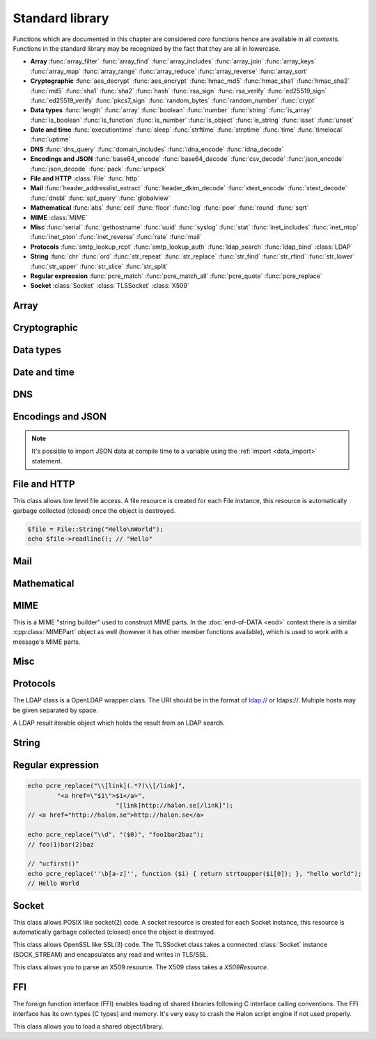 Standard library
================

Functions which are documented in this chapter are considered `core` functions hence are available in all `contexts`. Functions in the standard library may be recognized by the fact that they are all in lowercase.

* **Array** :func:`array_filter` :func:`array_find` :func:`array_includes` :func:`array_join` :func:`array_keys` :func:`array_map` :func:`array_range` :func:`array_reduce` :func:`array_reverse` :func:`array_sort`
* **Cryptographic** :func:`aes_decrypt` :func:`aes_encrypt` :func:`hmac_md5` :func:`hmac_sha1` :func:`hmac_sha2` :func:`md5` :func:`sha1` :func:`sha2` :func:`hash` :func:`rsa_sign` :func:`rsa_verify` :func:`ed25519_sign` :func:`ed25519_verify` :func:`pkcs7_sign` :func:`random_bytes` :func:`random_number` :func:`crypt`
* **Data types** :func:`length` :func:`array` :func:`boolean` :func:`number` :func:`string` :func:`is_array` :func:`is_boolean` :func:`is_function` :func:`is_number` :func:`is_object` :func:`is_string` :func:`isset` :func:`unset`
* **Date and time** :func:`executiontime` :func:`sleep` :func:`strftime` :func:`strptime` :func:`time` :func:`timelocal` :func:`uptime`
* **DNS** :func:`dns_query` :func:`domain_includes` :func:`idna_encode` :func:`idna_decode`
* **Encodings and JSON** :func:`base64_encode` :func:`base64_decode` :func:`csv_decode` :func:`json_encode` :func:`json_decode` :func:`pack` :func:`unpack`
* **File and HTTP** :class:`File` :func:`http`
* **Mail** :func:`header_addresslist_extract` :func:`header_dkim_decode` :func:`xtext_encode` :func:`xtext_decode` :func:`dnsbl` :func:`spf_query` :func:`globalview`
* **Mathematical** :func:`abs` :func:`ceil` :func:`floor` :func:`log` :func:`pow` :func:`round` :func:`sqrt`
* **MIME** :class:`MIME`
* **Misc** :func:`serial` :func:`gethostname` :func:`uuid` :func:`syslog` :func:`stat` :func:`inet_includes` :func:`inet_ntop` :func:`inet_pton` :func:`inet_reverse` :func:`rate` :func:`mail`
* **Protocols** :func:`smtp_lookup_rcpt` :func:`smtp_lookup_auth` :func:`ldap_search` :func:`ldap_bind` :class:`LDAP`
* **String** :func:`chr` :func:`ord` :func:`str_repeat` :func:`str_replace` :func:`str_find` :func:`str_rfind` :func:`str_lower` :func:`str_upper` :func:`str_slice` :func:`str_split`
* **Regular expression** :func:`pcre_match` :func:`pcre_match_all` :func:`pcre_quote` :func:`pcre_replace`
* **Socket** :class:`Socket` :class:`TLSSocket` :class:`X509`

Array
-----

.. function:: array_filter(callback, array)

  Returns the filtered items from the array using a callback.

  :param function callback: the callback
  :param array array: the array
  :return: array of filtered values, keys are preserved
  :rtype: array

  The callback function should take one argument (value) and return a boolean value.

  .. code-block:: hsl

	  array_filter(function ($x) { return $x % 2 == 0; }, [0, 1, 2, 3]); // even values
	  array_filter(is_number, [0, "Hello World", 2]);

.. function:: array_find(callback, array)

  Return the first element that matches in the array.

  :param function callback: the callback
  :param array array: the array
  :return: the value if found
  :rtype: any

  The callback function should take one argument (value) and return a boolean value.

  .. code-block:: hsl

	  array_find(function ($x) { return $x["id"] === 2; }, [["id" => 1, "name" => "a"], ["id" => 2, "name" => "b"]]); // ["id"=>2,"name"=>"b"]

.. function:: array_includes(needle, array)

  Returns true if needle is found in the array.

  :param any needle: the value to match or a callback function
  :param array array: the array
  :return: true if needle is found
  :rtype: boolean

  The callback function should take one argument (value) and return a boolean value. If the needle is not a function, it will be matched using the strict comparison operator (``===``).

  .. code-block:: hsl

	  array_includes(function ($x) { return $x === 2; }, [0, 1, 2, 3]); // true
	  array_includes(false, [0, none, ""]); // false

.. function:: array_join(array, [separator])

  Join the elements in the array with a separator returning a string

  :param array array: the array
  :param string separator: the separator
  :return: a string from an array
  :rtype: string

  .. seealso::
	  To split a string to an array, see :func:`str_split`.

.. function:: array_keys(array)

  Returns the keys in the array.

  :param array array: the array
  :return: array's keys
  :rtype: array

.. function:: array_map(callback, array)

  Returns values from the array with the callback applied.

  :param function callback: the callback
  :param array array: the array
  :return: array of values, keys are preserved
  :rtype: array

  The function should take one argument (value) and return a value.

  .. code-block:: hsl

	  array_map(function ($x) { return $x * 2; }, [0, 1, 2, 3]); // double values

.. function:: array_range(start, stop, [step = 1])

  Returns an array from a numeric range (half-open) with the given steps.

  :param number start: the first number
  :param number stop: the last number (not included)
  :param number step: the step between numbers
  :return: an array with numbers
  :rtype: array

  .. code-block:: hsl

	  foreach (range(0, 9) as $i) // 0,1,2,..,8
		  echo $i;
  
.. function:: array_reduce(callback, array, [initial])

  Reduces the values in the array using the callback from left-to-right, optionally starting with a initial value.

  :param function callback: the callback
  :param array array: the array
  :param any initial: the initial value
  :return: a single value
  :rtype: any

  The function should take two arguments (carry and value) and return a value.

  If no initial value is provided and;

	* the array is empty, an error will be raised.
	* the array contains one value, that value will be returned.

  .. code-block:: hsl

	  array_reduce(function ($carry, $x) { return $carry + $x; }, [0, 1, 2, 3]); // sum values

.. function:: array_reverse(array)

  Return array in reverse order

  :param array array: the array
  :return: array in reverse order
  :rtype: array

.. function:: array_sort(callback, array, [options])

  Returns the array sorted (with index association maintained) using the callback function to determine the order. The sort is not guaranteed to be stable.

  :param function callback: the callback
  :param array array: the array
  :param array options: options array
  :return: a sorted array
  :rtype: array

  The following options are available in the options array.

   * **keys** (boolean) Sort the array based on their keys. The default is ``false``.

  The callback function should take two arguments (a and b) and return true if a is less-than b.

  .. code-block:: hsl

	  array_sort(function ($a, $b) { return $a < $b; }, [2, 3, 1]); // sort
	  array_sort(function ($a, $b) { return $a > $b; }, [2, 3, 1]); // reverse-sort

  .. note::

    Some other languages (eg. javascript and PHP) use a trivalue function (-1, 0, 1) in a similar way in order to determine the order. HSL does not since if needed, a trivalue function may be simulated internally using the provided less-than function. Further some sorting implementation may only need the less-than result hence the greater-than and equality result may be superfluous to establish.

	  .. code-block:: hsl

		  function trivalue($a, $b, $lessthan)
		  {
		  	if ($lessthan($a, $b)) return -1;
		  	if ($lessthan($b, $a)) return 1;
		  	return 0;
		  }

Cryptographic
-------------

.. function:: aes_decrypt(message, key, mode, [options])

  Decrypt a message using AES.

  :param string message: the message to decrypt
  :param string key: the key as raw bytes (no padding is done)
  :param string mode: the block cipher mode of operation (``ecb`` or ``cbc``)
  :param array options: options array
  :return: the message decrypted
  :rtype: string or none (on error)

  The following options are available in the options array.

   * **iv** (string) The initialization vector as bytes (16 bytes for ``cbc``).
   * **padding** (boolean) Use PKCS7 padding. The default is ``true``.

  .. note::

	The key length must be either 16 bytes for AES-128, 24 bytes for AES-192 or 32 bytes for AES-256. No NUL bytes padding nor truncation is done on either the key or iv. The example below shows how to do manual padding.

	.. code-block:: hsl

		$message = aes_decrypt(
					$encrypted,
					pack("a32", "short aes-256 key"),
					"cbc",
					["iv" => pack("x16")]
				);

.. function:: aes_encrypt(message, key, mode, [options])

  Encrypt a message using AES.

  :param string message: the message to encrypt
  :param string key: the key as raw bytes (no padding is done)
  :param string mode: the block cipher mode of operation (``ecb`` or ``cbc``)
  :param array options: options array
  :return: the message encrypted
  :rtype: string or none (on error)

  The following options are available in the options array.

   * **iv** (string) The initialization vector as bytes (16 bytes for ``cbc``).
   * **padding** (boolean) Use PKCS7 padding. The default is ``true``.

  .. note::

	The key length must be either 16 bytes for AES-128, 24 bytes for AES-192 or 32 bytes for AES-256. No NUL bytes padding nor truncation is done on either the key or iv. The example below shows how to do manual padding.

	.. code-block:: hsl

		$encrypted = aes_encrypt(
					$message,
					pack("a32", "short aes-256 key"),
					"cbc",
					["iv" => pack("x16")]
				);

.. function:: hmac_md5(key, message)

  Return the HMAC MD5 hash of message with the key.

  :param string key: the HMAC key
  :param string message: the value to hash
  :return: the hash value hex encoded
  :rtype: string

.. function:: hmac_sha1(key, message)

  Return the HMAC SHA1 hash of message with the key.

  :param string key: the HMAC key
  :param string message: the value to hash
  :return: the hash value hex encoded
  :rtype: string

.. function:: hmac_sha2(key, message, hashsize)

  Return the HMAC SHA2 hash of message with the key.

  :param string key: the HMAC key
  :param string message: the value to hash
  :param number hashsize: the hash size (must be 256 or 512)
  :return: the hash value hex encoded
  :rtype: string

.. function:: md5(message)

  Return the MD5 hash of message.

  :param string message: the value to hash
  :return: the hash value hex encoded
  :rtype: string

.. function:: sha1(message)

  Return the SHA1 hash of message.

  :param string message: the value to hash
  :return: the hash value hex encoded
  :rtype: string

.. function:: sha2(message, hashsize)

  Return the SHA2 hash of message.

  :param string message: the value to hash
  :param number hashsize: the hash size (must be 256 or 512)
  :return: the hash value hex encoded
  :rtype: string

.. function:: hash(message)

  Return the numeric hash value of the message. The hash value is same for equal messages.

  :param string message: the value to hash
  :return: the hash value
  :rtype: number

.. function:: rsa_sign(message, privatekey, [options])

  RSA sign a message digest using a hash function.

  :param string message: the message to sign
  :param string privatekey: the private key
  :param array options: options array
  :return: the message signature
  :rtype: string or none (on error)

  The following options are available in the options array.

   * **hash** (string) The hash method to use (``md5``, ``sha1``, ``sha256`` or ``sha512``). The default is ``sha256``.
   * **format** (string) The private key format to use ``PrivateKeyInfo`` (PKCS#8) or ``RSAPrivateKey``. The default is ``RSAPrivateKey``.
   * **pem** (boolean) If the private key is in PEM format or raw bytes. The default is ``false``.
   * **id** (boolean) If the private key is in configuration "pki:X" format. The default is ``false``.

.. function:: rsa_verify(message, signature, publickey, [options])

  RSA verify a message digest using a hash function. On error the function return none.

  :param string message: the message to verify
  :param string signature: the signature for the message as raw bytes
  :param string publickey: the public key
  :param array options: options array
  :return: if the signature verifies
  :rtype: boolean or none (on error)

  The following options are available in the options array.

   * **hash** (string) The hash method to use (``md5``, ``sha1``, ``sha256`` or ``sha512``). The default is ``sha256``.
   * **format** (string) The public key format to use ``SubjectPublicKeyInfo`` or ``RSAPublicKey``. The default is ``RSAPublicKey``.
   * **pem** (boolean) If the public key is in PEM format or raw bytes. The default is ``false``.
   * **id** (boolean) If the public key is in configuration "pki:X" format. The default is ``false``.

.. function:: ed25519_sign(message, privatekey)

  ED25519 sign a message.

  :param string message: the message to sign
  :param string privatekey: the private key as raw bytes
  :return: the message signature
  :rtype: string or none (on error)

.. function:: ed25519_verify(message, signature, publickey)

  ED25519 verify a message.

  :param string message: the message to sign
  :param string signature: the signature as raw bytes
  :param string publickey: the private key as raw bytes
  :return: if the signature verifies
  :rtype: boolean or none (on error)

.. function:: pkcs7_sign(message, certificate, [options])

  PKCS7 sign (S/MIME) a message.

  :param string message: the message to sign
  :param string certificate: the certificate and privatekey to use (PEM format)
  :param array options: options array
  :return: the message signature
  :rtype: string or none (on error)

  The following options are available in the options array.

   * **id** (boolean) If the certificate is in the configuration "pki:X" format. The default is ``false``.
   * **detached** (boolean) If the signature should be detached (not include the message itself). The default is ``true``.

  If the certificate argument contains multiple certificates (intermediates) they will be included in the signature as well.

.. function:: random_bytes(bytes)

  Return a string of random bytes (at most 1MiB).

  :param number bytes: number of bytes to return
  :return: random bytes
  :rtype: string

.. function:: random_number([first, last])

  Return a random integer between first and last (inclusive) or a random double (decimal) between 0 and 1 (inclusive).

  :param number first: first possible number
  :param number last: last possible number
  :return: the random number
  :rtype: number

.. function:: crypt(key, salt)

  Uses the underlying operating system's ``crypt()`` function.

  :param string key: the user's typed password
  :param string salt: the salt
  :return: the encrypted string
  :rtype: string

  .. code-block:: hsl
  
    if (crypt($password, $encryptedpassword) === $encryptedpassword)
      echo "match";

Data types
----------

.. function:: length(value)

  Return the length of an array (items) or a string (characters). For all other datatypes `none` is returned.

  :param any value: the value
  :return: the length
  :rtype: number or none

.. function:: array([...args])

  This function creates an array.

  :param any ....args: the input
  :return: an array
  :rtype: array

  .. note::

	`array` is not a function, it's a language construct to create an :ref:`array <arraytype>` type. It's an alias for the short array syntax ``[]``.

.. function:: boolean(value)

  This function converts the input of value to the boolean type (according to the :ref:`truthiness <truthtable>`) table.

  :param any value: the input
  :return: a boolean
  :rtype: boolean

.. function:: number(value)

  This function converts the input of value to the number type. Decimal and hexadecimal (`Ox`) numbers are supported. If the input contains an invalid number as string or type ``0`` is returned.

  :param any value: the input
  :return: a number
  :rtype: number

.. function:: string(value)

  This function converts the input of value to the string type, hence converting it to its string representation.

  :param any value: the input
  :return: a string
  :rtype: string

.. function:: is_array(value)

  Returns true if the type of value is an array.

  :param any value: the input
  :return: the result
  :rtype: boolean

.. function:: is_boolean(value)

  Returns true if the type of value is a boolean.

  :param any value: the input
  :return: the result
  :rtype: boolean

.. function:: is_function(value)

  Returns true if the type of value is a function.

  :param any value: the input
  :return: the result
  :rtype: boolean

.. function:: is_number(value)

  Returns true if the type of value is a number.

  :param any value: the input
  :return: the result
  :rtype: boolean

.. function:: is_object(value)

  Returns true if the type of value is an object.

  :param any value: the input
  :return: the result
  :rtype: boolean

.. function:: is_string(value)

  Returns true if the type of value is a string.

  :param any value: the input
  :return: the result
  :rtype: boolean

.. function:: isset(x)

  Returns true if the variable is defined.

	.. note::

		This is not a regular function. It's a language construct and will only accept variables as input.

  :param variable x: a variable
  :return: the result
  :rtype: boolean

.. function:: unset(x)

  Unsets the variable or array index or slice of x, it return true if the variable or array index was defined.

	.. note::

		This is not a regular function. It's a language construct and will only accept variables as input.

  :param variable x: a variable
  :return: if x was unset
  :rtype: boolean


Date and time
-------------

.. function:: executiontime()

  Return the elapsed time since the beginning of the code execution.

  :return: the time in seconds (with decimals)
  :rtype: number

.. function:: sleep(seconds)

  Pause the code execution for x seconds.

  :param number seconds: the number of seconds to sleep
  :return: the time slept in seconds (with decimals)
  :rtype: number

.. function:: strftime(format, [time], [options])

  Format according to the `strftime <http://www.freebsd.org/cgi/man.cgi?query=strftime>`_ manual.

  :param string format: the format string
  :param number time: the default is current time without timezone
  :param array options: options array
  :return: the time formatted (max length 100)
  :rtype: string

  The following options are available in the options array.

  * **local** (boolean) Expect the time to be in the current local timezone. The default is ``true``.

  .. code-block:: hsl

	 echo strftime("%H:%M:%S"); // prints current time eg "13:58:38"

.. function:: strptime(datestring, format, [options])

  Parse a date string according to the `strftime <http://www.freebsd.org/cgi/man.cgi?query=strftime>`_ manual with the time without timezone.

  :param string datestring: the date string
  :param string format: the format string
  :param array options: options array
  :return: the time in seconds
  :rtype: number

  The following options are available in the options array.

  * **local** (boolean) Expect the time to be in the current local timezone. The default is ``true``.

  .. code-block:: hsl

	 echo strptime("13:58:38", "%H:%M:%S"); // prints time of today at "13:58:38"

.. function:: time()

  Return elapsed seconds (unix time) since 1970-01-01T00:00:00Z without timezone.

  :return: the time in seconds (with decimals)
  :rtype: number

.. function:: timelocal()

  Return elapsed seconds (unix time) since 1970-01-01T00:00:00Z with timezone.

  :return: the time in seconds (with decimals)
  :rtype: number

.. function:: uptime()

  Return the monotonic time since system boot. Monotonic time is by definition suitable for relative time keeping, in contrast to :func:`time`. If you want to obtain the script execution time use :func:`executiontime`.

  :return: the time in seconds (with decimals)
  :rtype: number

DNS
---

.. function:: dns_query(host, [options])

  Query for DNS records of a hostname.

  :param string host: the host
  :param array options: options array
  :return: the result
  :rtype: array

  The following options are available in the options array.

  * **type** (string) Query type (one of ``a``, ``aaaa``, ``mx``, ``txt``, ``cname``, ``ns`` or ``ptr``). The default is to query for ``a`` records.
  * **timeout** (number) Query timeout in seconds. The default is ``5``.
  * **servers** (array) List of resolvers. The default is the system wide.

  An array with either ``result`` or ``error`` in set in an associative array. ``dnssec`` is always included. ``result`` is the list of results and ``error`` is the string representation of `rcode` or `h_errno`.

  .. code-block:: hsl

	echo dns_query("nxdomain.halon.se");
	// ["error"=>"NXDOMAIN","dnssec"=>false]

	echo dns_query("halon.se");
	// ["result"=>[0=>"54.152.237.238"],"dnssec"=>false]

	echo dns_query(inet_reverse("8.8.8.8"), ["type" => "ptr"]);
	// ["result"=>[0=>"google-public-dns-a.google.com"],"dnssec"=>false]

	echo dns_query(inet_reverse("12.34.56.78", "dnsbl.example.com"));
	// ["result"=>[0=>"127.0.0.1"],"dnssec"=>false]

.. function:: domain_includes(subdomain, domain)

  Test if subdomain is a subdomain of domain. If the domain starts with a dot ``.`` it must be a subdomain of domain, hence it will **not** even if `subdomain == domain`.

  :param string subdomain: the subdomain
  :param string domain: the domain
  :return: if subdomain is a subdomain of domain
  :rtype: boolean

  .. code-block:: hsl

	domain_includes("www.halon.io", "halon.io"); // true
	domain_includes("halon.io", "halon.io"); // true
	domain_includes("www.halon.io", ".halon.io"); // true
	domain_includes("halon.io", ".halon.io"); // false

.. function:: idna_encode(domain)

  IDNA encode a domain (to punycode). On error ``None`` is returned.

  :param string domain: a unicode domain
  :return: the punycode (ASCII) domain
  :rtype: string

  .. code-block:: hsl

	echo idna_encode("fußball.example"); // xn--fuball-cta.example

.. function:: idna_decode(domain)

  IDNA decode a domain (to unicode). On error ``None`` is returned.

  :param string domain: a punycode (ASCII) domain
  :return: the unicode domain
  :rtype: string

  .. code-block:: hsl

	echo idna_decode("xn--fuball-cta.example"); // fußball.example

Encodings and JSON
------------------

.. function:: base64_encode(string)

  Base64 encode the string.

  :param string string: the input string
  :return: the base64 representation
  :rtype: string

.. function:: base64_decode(string)

  Base64 decode the string.

  :param string string: the input string
  :return: the string representation
  :rtype: string

.. function:: csv_decode(string, [options])

  Parse CSV data as string.

  :param string string: CSV formated string
  :param array options: options array
  :return: an array of data
  :rtype: array

  The following options are available in the options array.

   * **delimiter** (string) The format separator. The default is ``,``.
   * **header** (boolean) If the CSV data includes a header. The default is ``true``.
   * **schema** (array) Use a schema to convert columns to types.

  The schema should be of the format of being an array keyed on the column name.

  ::

    [
      "columnname" => [
          "type" => "string" or "boolean" or "number",
          "nullable" => true or false or [ "", "NULL", ... ],
          "true" => [ "True", ... ],
          "false" => [ "False", ... ],
      ],
      ...
    ]

  If the column is nullable either set ``nullable`` to ``true`` (to treat empty strings as `none`) or set ``nullable`` to an array of values to treat as `none` (eg. ``["NULL"]``). Likewise the boolean type has a ``true`` and ``false`` property for truthy and falsy values. The default is ``["true"]`` and ``["false"]`` (all lowercase).

  .. code-block:: hsl

    echo csv_decode("enabled\nyes\nno", ["schema" => [
                    "enabled" => ["type" => "boolean", "true" => ["yes"], "false" => ["no"]]
                ]]);
    // [0=>["enabled"=>true],1=>["enabled"=>false]]

  .. note::

	  It's possible to import CSV data at compile time to a variable using the :ref:`import <data_import>` statement.

.. function:: json_encode(value, [options])

  JSON encode a HSL data type.

  :param any value: HSL data type
  :param array options: options array
  :return: a JSON representation of value
  :rtype: string

  The following options are available in the options array.

   * **ensure_ascii** (boolean) Convert all non-ASCII characters (UTF-8) to unicode (`\\uXXXX`). The default is ``true``.
   * **pretty_print** (boolean) Pretty print the JSON output. The default is ``false``.

  Encode an array, number or string into a JSON representation (string). The encoding distinguishes arrays from objects if they are sequentially numbered from zero. On encoding errors an object with the data type of undefined is returned. All non-ASCII characters will be escaped as Unicode code points (\\uXXXX).

  .. note::

	  Since object keys are converted to strings (even numeric once) a :func:`json_encode` followed by a :func:`json_decode` does not always yield the same result.

.. function:: json_decode(string, [options])

  Decodes a JSON string into a HSL data type.

  :param string string: JSON serialized data
  :param array options: options array
  :return: the decoded string as the correct type, and on errors ``None`` is returned
  :rtype: any

  The following options are available in the options array.

   * **allow_comments** (boolean) Allow and ignore comments. The default is ``false``.

  The following translations are done (JSON to HSL).

  * **object** to **associative array** (is_array)
  * **array** to **array** (is_array)
  * **string** to **string** (is_string)
  * **number** to **number** (is_number)
  * **true** to ``true`` (is_boolean)
  * **false** to ``false`` (is_boolean)
  * **null** to **none**

.. note::

  It's possible to import JSON data at compile time to a variable using the :ref:`import <data_import>` statement.

.. function:: pack(format, [...args])

  Pack arguments into a binary string. On error ``None`` is returned.

  :param string format: the pack format
  :param any ....args: the arguments for the pack format
  :return: the packed data
  :rtype: string

  The format may contain the following types. Some types may be followed by a `*` (an end-of-argument(s) repeater or a numeric repeater, eg. `"Z*C3"`).

  +-------+------------+-------------------------------+----------+-------+
  | Code  | Repeaters  | Type                          | HSL type | Bytes |
  +=======+============+===============================+==========+=======+
  | ``a`` | *n*, ``*`` | String                        | String   | 1     |
  +-------+------------+-------------------------------+----------+-------+
  | ``C`` | *n*, ``*`` | Char                          | Number   | 1     |
  +-------+------------+-------------------------------+----------+-------+
  | ``e`` | *n*, ``*`` | Double (LE)                   | Number   | 8     |
  +-------+------------+-------------------------------+----------+-------+
  | ``E`` | *n*, ``*`` | Double (BE)                   | Number   | 8     |
  +-------+------------+-------------------------------+----------+-------+
  | ``H`` | *n*, ``*`` | Hex                           | String   | 1     |
  +-------+------------+-------------------------------+----------+-------+
  | ``n`` | *n*, ``*`` | Unsigned short (16 bit, BE)   | Number   | 2     |
  +-------+------------+-------------------------------+----------+-------+
  | ``N`` | *n*, ``*`` | Unsigned long (32 bit, BE)    | Number   | 4     |
  +-------+------------+-------------------------------+----------+-------+
  | ``v`` | *n*, ``*`` | Unsigned short (16 bit, LE)   | Number   | 2     |
  +-------+------------+-------------------------------+----------+-------+
  | ``V`` | *n*, ``*`` | Unsigned long (32 bit, LE)    | Number   | 4     |
  +-------+------------+-------------------------------+----------+-------+
  | ``x`` | *n*        | NULL                          |          | 1     |
  +-------+------------+-------------------------------+----------+-------+
  | ``Z`` | *n*, ``*`` | String (NULL terminated)      | String   | 1     |
  +-------+------------+-------------------------------+----------+-------+

.. function:: unpack(format, data, [offset = 0])

  Unpack data from a binary string. On error ``None`` is returned.

  :param string format: the unpack format
  :param string data: the packed data
  :param number offset: the offset to begin unpack from
  :return: the unpacked data
  :rtype: array

  The format may contain the following types. Some types may be followed by a `*` (an end-of-argument(s) repeater or a numeric repeater, eg. `"Z*C3"`).

  +-------+------------+-------------------------------+----------+-------+
  | Code  | Repeaters  | Type                          | HSL type | Bytes |
  +=======+============+===============================+==========+=======+
  | ``a`` | *n*, ``*`` | String                        | String   | 1     |
  +-------+------------+-------------------------------+----------+-------+
  | ``c`` | *n*, ``*`` | Signed char                   | Number   | 1     |
  +-------+------------+-------------------------------+----------+-------+
  | ``C`` | *n*, ``*`` | Char                          | Number   | 1     |
  +-------+------------+-------------------------------+----------+-------+
  | ``e`` | *n*, ``*`` | Double (LE)                   | Number   | 8     |
  +-------+------------+-------------------------------+----------+-------+
  | ``E`` | *n*, ``*`` | Double (BE)                   | Number   | 8     |
  +-------+------------+-------------------------------+----------+-------+
  | ``H`` | *n*, ``*`` | Hex                           | String   | 1     |
  +-------+------------+-------------------------------+----------+-------+
  | ``n`` | *n*, ``*`` | Unsigned short (16 bit, BE)   | Number   | 2     |
  +-------+------------+-------------------------------+----------+-------+
  | ``N`` | *n*, ``*`` | Unsigned long (32 bit, BE)    | Number   | 4     |
  +-------+------------+-------------------------------+----------+-------+
  | ``v`` | *n*, ``*`` | Unsigned short (16 bit, LE)   | Number   | 2     |
  +-------+------------+-------------------------------+----------+-------+
  | ``V`` | *n*, ``*`` | Unsigned long (32 bit, LE)    | Number   | 4     |
  +-------+------------+-------------------------------+----------+-------+
  | ``x`` | *n*        | Skip bytes                    |          | 1     |
  +-------+------------+-------------------------------+----------+-------+
  | ``Z`` | *n*, ``*`` | String (excluding NULL)       | String   | 1     |
  +-------+------------+-------------------------------+----------+-------+


File and HTTP
-------------

.. class:: File

  This class allows low level file access. A file resource is created for each File instance, this resource is automatically garbage collected (closed) once the object is destroyed.

  .. function:: File.constructor(filename)

    Open a virtual file from the configuration. 

    :param string filename: the file name

    .. code-block:: hsl

  	$file = File("myfile.txt");
  	while ($data = $file->read(8192))
	  	echo $data;

  .. function:: File.close()

	  Close the file and destroy the internal file resource.

	  :return: none
	  :rtype: None

	  .. note::

		Files are automatically garbage collected (closed). However you may want to explicitly call close.

  .. function:: File.read([length])

    Read data from file. On EOF an empty string is returned. On error ``None`` is returned.

    :param number length: bytes to read
    :return: data
    :rtype: string or None

	  If no length is given, all the remaning data until EOF will be read in one operation.

  .. function:: File.readline()

	  Read a line from file (without the CRLF or LF). On EOF or error ``None`` is returned.

	  :return: data
	  :rtype: string or None

  .. function:: File.seek(offset, [whence = "SEEK_SET"])

	  Seek to the offset in the file. On error ``None`` is returned.

	  :param number offset: the offset
	  :param string whence: the position specified by whence
	  :return: position
	  :rtype: number or None

	  Whence may be any of

	  +----------+------------------------------------------+
	  | Name     | Position                                 |
	  +==========+==========================================+
	  | SEEK_CUR | relative offset to the current position  |
	  +----------+------------------------------------------+
	  | SEEK_SET | absolute offset from the beginning       |
	  +----------+------------------------------------------+
	  | SEEK_END | negative offset from the end of the file |
	  +----------+------------------------------------------+

  .. function:: File.tell()

	  Get the current file position. On error ``None`` is returned.

	  :return: position
	  :rtype: number or None

  .. function:: File.getPath()

	  Get the path of a file. If no path information is available ``None`` is returned.

	  :return: path
	  :rtype: string or None

  .. staticmethod:: String(data)

	  Return a File resource containing the data.

	  :param string data: the content
	  :return: A file resource
	  :rtype: File or None

  .. code-block:: hsl

	$file = File::String("Hello\nWorld");
	echo $file->readline(); // "Hello"

.. function:: http(url, [options, [get, [post]]])

  Make HTTP/HTTPS request to a URL and return the content.

  :param string url: URL to request
  :param array options: options array
  :param array get: GET variables, replaced and encoded in URL as $1, $2...
  :param post: POST data as an array or a string for raw POST data
  :type post: array or string
  :return: if the request was successful (2XX) the content is returned, otherwise the type ``None`` is returned
  :rtype: string or array

  The following options are available in the options array.

   * **extended_result** (boolean) Get a more extended result. The default is ``false``.
   * **connect_timeout** (number) Connection timeout (in seconds). The default is ``10`` seconds.
   * **timeout** (number) Timeout (in seconds) waiting for data once the connection is established. The default is to wait indefinitely.
   * **max_file_size** (number) Maximum file size (in bytes). The default is no limit.
   * **sourceip** (string) Explicitly bind an IP address. The default is to be chosen by the system.
   * **sourceipid** (string) Explicitly bind an IP address ID. The default is to be chosen by the system.
   * **method** (string) Request method. The default is ``GET`` unless ``POST`` data is sent.
   * **headers** (array) An array of additional HTTP headers as strings. 
   * **response_headers** (boolean) Return the full request, including response headers (regardless of HTTP status). The default is ``false``.
   * **tls_verify_peer** (boolean) Verify peer certificate. The default is ``true``.
   * **tls_verify_host** (boolean) Verify certificate hostname (CN). The default is ``false``.
   * **tls_default_ca** (boolean) Load additional TLS certificates (ca_root_nss). The default is ``false``.
   * **tls_client_cert** (string) Use the following ``pki:X`` as client certificate. The default is to not send a client certificate.
   * **background** (boolean) Perform request in the background. In which case this function returns ``true`` if the queueing was successful, otherwise ``None`` on errors. The default is ``false``.
   * **background_hash** (number) Assign this request to a specific queue. If this value is higher than the number of queues, it's chosen by modulus. The default is queue ``0``.
   * **background_retry_count** (number) Number of retry attempts made after the initial failure. The default is ``0``.
   * **background_retry_delay** (number) The delay, in seconds, before each retry attempt. The default is ``0`` seconds.
   * **proxy** (string) Use a HTTP proxy. See CURL_PROXY manual. The default is to inherit proxy settings from the system.

  If the option ``extended_result`` result is ``true``. This function will return an array containing the ``status`` code and ``content``. If no valid HTTP response is receivied `None` is return.

	.. code-block:: hsl

	  $response = http("http://halon.io/", [
              "extended_result" => true,
              "headers" => ["Host: example.com", "Accept: application/json"]
              ]);
	  if ($response) {
		  echo $response;
	  }

Mail
----

.. function:: header_addresslist_extract(value, [options])

  Extract addresses from a header value or field, often used with `From`, `To` and `CC` headers. On error `None` is returned.

  :param string value: value to extract email addresses from
  :param array options: an options array
  :return: email addresses
  :rtype: array

  The following options are available in the options array.

   * **field** (boolean) If the value is a header field (Header: Value) format. The default is ``false``.

  .. code-block:: hsl

    $fromAddresses = header_addresslist_extract("Charlie <charlie@example.org>; James <james@example.com>");
    if ($fromAddresses and length($fromAddresses) > 1)
      echo "Too many From addresses";

.. function:: header_dkim_decode(value, [options])

  Decode a Tag=Value list from a DKIM header value or field, often used with `DKIM-Signature` or `ARC-` headers. On error `None` is returned.

  :param string value: value to extract tags from
  :param array options: an options array
  :return: tags
  :rtype: array

  The following options are available in the options array.

   * **field** (boolean) If the value is a header field (Header: Value) format. The default is ``false``.

  .. code-block:: hsl

    $tags = header_dkim_decode("v=1; d=domain; s=selector; h=to:from:date:subject");
    if ($tags and isset($tags["s"]) and isset($tags["d"]))
      echo $tags["s"]."._domainkey.".$tags["d"];

.. function:: xtext_encode(text)

  Encode `xtext` according to the `rfc1891 <https://tools.ietf.org/html/rfc1891>`_.

  :param string text: value to encode
  :return: the encoded value
  :rtype: string

.. function:: xtext_decode(text)

  Decode `xtext` according to the `rfc1891 <https://tools.ietf.org/html/rfc1891>`_.

  :param string text: value to decode
  :return: the decoded value
  :rtype: string

.. function:: dnsbl(ip, hostname, [resolvers, [timeout = 5]])

  Query the resolvers for the DNSBL status of an address. If no resolvers are given, the system default is used.

  :param string ip: IP or IPv6 address to check
  :param string hostname: in DNSBL list
  :param array resolvers: list of resolvers
  :param number timeout: timeout in seconds
  :return: list of IP addresses
  :rtype: array

  This function works by reversing the IP addresses octets and appending to the hostname parameter.

.. function:: spf_query(ip, helo, domain, [options])

  Check the SPF status of the senderdomain.

  :param string ip: IP or IPv6 address to check
  :param string helo: HELO/EHLO host name
  :param string domain: domain to lookup
  :param array options: options array
  :return: the result
  :rtype: array

  The following options are available in the options array.

   * **timeout** (number) Query timeout in seconds. The default is ``5``.
   * **servers** (array) List of resolvers. The default is the system wide.

  An array with a ``result`` field as an associative array. The ``result`` is returned as the string result as defined by libspf2 (eg. ``pass``).

  +----------------------+-----------+
  | SPF_RESULT_INVALID   | invalid   |
  +----------------------+-----------+
  | SPF_RESULT_NEUTRAL   | neutral   |
  +----------------------+-----------+
  | SPF_RESULT_PASS      | pass      |
  +----------------------+-----------+
  | SPF_RESULT_FAIL      | fail      |
  +----------------------+-----------+
  | SPF_RESULT_SOFTFAIL  | softfail  |
  +----------------------+-----------+
  | SPF_RESULT_NONE      | none      |
  +----------------------+-----------+
  | SPF_RESULT_TEMPERROR | temperror |
  +----------------------+-----------+
  | SPF_RESULT_PERMERROR | permerror |
  +----------------------+-----------+

.. function:: globalview(ip)

  Query the embedded Cyren IP reputation, ``ctipd``.
  This function is only available in the full system distribution (virtual machine) package.
  All connectors are available in the `script library <https://github.com/halon/hsl-examples/>`_.

  :param string ip: IP or IPv6 address to check
  :return: the recommended action to take for the ip ``accept``, ``tempfail`` or ``permfail``.
  :rtype: string

Mathematical
------------

.. function:: abs(number)

  Return the absolute value of a number.

  :param number number: the numeric value to process
  :return: the absolute value
  :rtype: number

.. function:: ceil(number)

  Return the integer value of a number by rounding up if necessary.

  :param number number: the numeric value to process
  :return: the integer value
  :rtype: number

.. function:: floor(number)

  Return the integer value of a number by rounding down if necessary.

  :param number number: the numeric value to process
  :return: the integer value
  :rtype: number

.. function:: log(number, [base = e])

  Return the logarithm of number to base.

  :param number number: the numeric value to process
  :param number base: the base
  :return: the logarithm value
  :rtype: number

.. function:: pow(base, exponent)

  Return base raised to the power of the exponent.

  :param number base: the base
  :param number exponent: the exponent
  :return: the power of
  :rtype: number

.. seealso::
	It's significantly faster to use the ** operator since it's an operator and not a function.

.. function:: round(number, [decimals = 0])

  Return number rounded to precision of decimals.

  :param number number: the numeric value to process
  :param number decimals: the number of decimals
  :return: the rounded value
  :rtype: number

.. function:: sqrt(number)

  Return the square root of number.

  :param number number: the numeric value to process
  :return: the square root
  :rtype: number

MIME
----

.. class:: MIME

  This is a MIME "string builder" used to construct MIME parts. In the :doc:`end-of-DATA <eod>` context there is a similar :cpp:class:`MIMEPart` object as well (however it has other member functions available), which is used to work with a message's MIME parts.
  
  .. function:: MIME.constructor()

    The MIME object "constructor" takes no function arguments.

    .. code-block:: hsl

  	$part = MIME();
  	$part->setType("multipart/alternative");
  	$part->appendPart(MIME()->setType("text/plain")->setBody("*Hello World*"));
  	$part->appendPart(MIME()->setType("text/html")->setBody("<strong>Hello World</strong>"));
  	echo $part->toString();

    .. note::

      Many of the MIME object's member functions return `this`, allowing them to be called with method chaining.

      .. code-block:: hsl

         echo MIME()->addHeader("Subject", "Hello")->setBody("Hello World")->toString();

  .. function:: MIME.addHeader(name, value, [options])

	  Add a header. The value may be encoded (if needed) and reformatted.

	  :param string name: name of the header
	  :param string value: value of the header
	  :param array options: an options array
	  :return: this
	  :rtype: :class:`MIME`

	  The following options are available in the options array.

	   * **encode** (boolean) Refold and encode the header. The default is ``true``.

	  .. note::

		If a `Content-Type` header is added, the value of :func:`MIME.setType` is ignored. If a `Content-Transfer-Encoding` header is added no encoding will be done on data added by :func:`MIME.setBody`.

  .. function:: MIME.appendPart(part)

	  Add a MIME part (child) object, this is useful when building a multipart MIME.

	  :param MIME part: a MIME part object
	  :return: this
	  :rtype: :class:`MIME`

	  .. note::

		The `Content-Type` is not automatically set to `multipart/\*`, this has to be done using :func:`MIME.setType`. The MIME boundary is however automatically created.

  .. function:: MIME.setBody(body)

	  Set the MIME part body content. In case the MIME part has children (multipart) this will be the MIME parts preamble. The body will be Base64 encoded if no `Content-Transfer-Encoding` header is added.

	  :param string body: the body
	  :return: this
	  :rtype: :class:`MIME`

  .. function:: MIME.setType(type)

	  Set the type field of the `Content-Type` header. The default type is `text/plain`, and the charset is always utf-8.

	  :param string type: the content type
	  :return: this
	  :rtype: :class:`MIME`

  .. function:: MIME.setBoundary(boundary)

	  Set the MIME boundary for `multipart/\*` messages. The default is to use an UUID.

	  :param string boundary: the boundary
	  :return: this
	  :rtype: :class:`MIME`

  .. function:: MIME.signDKIM(selector, domain, key, [options])

	  Sign the MIME structure (message) using `DKIM <https://docs.halon.io/go/dkim>`_.

	  :param string selector: selector to use when signing
	  :param string domain: domain to use when signing
	  :param string key: private key to use, either ``pki:X`` or a private RSA key in PEM format.
	  :param array options: options array
	  :return: this
	  :rtype: :class:`MIME`

	  The following options are available in the options array.

	   * **canonicalization_header** (string) body canonicalization (``simple`` or ``relaxed``). The default is ``relaxed``.
	   * **canonicalization_body** (string) body canonicalization (``simple`` or ``relaxed``). The default is ``relaxed``.
	   * **algorithm** (string) algorithm to hash the message with (``rsa-sha1``, ``rsa-sha256`` or ``ed25519-sha256``). The default is ``rsa-sha256``.
	   * **additional_headers** (array) additional headers to sign in addition to those recommended by the RFC.
	   * **oversign_headers** (array) headers to oversign. The default is ``from``.
	   * **headers** (array) headers to sign. The default is to sign all headers recommended by the RFC.
	   * **id** (boolean) If the key is expected to be in the ``pki:X`` format. The default is auto detect.

  .. function:: MIME.toString()

	  Return the created MIME as a string. This function useful for debugging.

	  :return: the MIME as string
	  :rtype: string

  .. function:: MIME.queue(sender, recipient, transportid, [options])

	  Put the MIME message (email) into the queue.

	  :param sender: the sender email address, either as a string or an associative array with a ``localpart`` and ``domain``
	  :type sender: string or array
	  :param recipient: the recipient email address, either as a string or an associative array with a ``localpart`` and ``domain``
	  :type recipient: string or array
	  :param string transportid: the transportid
	  :param array options: options array
	  :return: the message id
	  :rtype: string

	  The following options are available in the options array.

	   * **metadata** (array) Add additional metadata to the message (KVP).

	  .. code-block:: hsl

		MIME()
			->addHeader("Subject", "Hello")
			->setBody("Hi, how are you?")
			->queue("", ["localpart" => "info", "domain" => "example.com"], "mailtransport:1");

Misc
----

.. function:: serial()

  The serial number of the installation. It can be used to identify a software instance.
  This function is only available in the full system distribution (virtual machine) package.

  :return: the serial number
  :rtype: string

.. function:: gethostname()

  The hostname of the installation, this can be used to identify a software instance.

  :return: the hostname
  :rtype: string

.. function:: uuid()

  Return a unique ID.

  :return: a unique ID
  :rtype: string

.. function:: echo

  Print a message to the log.

  .. code-block:: hsl
  	
	echo "Log message";

  .. note::

	`echo` is not a function, therefore do not call it with parentheses, all messages are logged as :func:`syslog` level `debug`, with ``$messageid`` prefixed.

.. function:: syslog(priority, message)

  The syslog function complements the ``echo`` statement by allowing messages with custom priorities to be logged.

  :param priority: message priority
  :type priority: string or number
  :param string message: message
  :rtype: none

  Priority may be any of

  +----------+---+
  | Name     |   |
  +==========+===+
  | emerg    | 0 |
  +----------+---+
  | alert    | 1 |
  +----------+---+
  | crit     | 2 |
  +----------+---+
  | err      | 3 |
  +----------+---+
  | warning  | 4 |
  +----------+---+
  | notice   | 5 |
  +----------+---+
  | info     | 6 |
  +----------+---+
  | debug    | 7 |
  +----------+---+

  It's possible to change the facility of a log message by adding a facility value (see rfc5424).

  .. code-block:: hsl

	syslog(3 + (4<<3), "This is sent as LOG_ERR to LOG_AUTH");

  .. note::

  	If you want your log message to appear when the message log is viewed (as it does with :func:`echo`, you should prefix the message parameter with ``"[$messageid] "``.

.. function:: stat(name, legends)

  Collect statistics based on one or more legend (value).
  This function is only available in the full system distribution (virtual machine) package.
  Connectors for external time-series databases such as Graphite or InfluxDB
  are available in the `script library <https://github.com/halon/hsl-examples/>`_.

  The `name` is the name of the graph (the collection of `legends`). A legend is a value for which the system should collect statistics.

  :param string name: name of the graph
  :param array legends: key value pair of legends
  :rtype: none

  Values stat'ed are available

   * as a line graph (on the graphs and report page)
   * as a pie chart (on the graphs and report page)
   * using the REST API.
   * using SNMP

  In order for the line graph to work properly, all values should be defined to the stat function on every `stat` call (even if they are not increased).

  .. code-block:: hsl

	  $fam4 = 0; $fam6 = 0;
	  if (inet_includes($senderip, "0.0.0.0/0")) { $fam4 = 1; } else { $fam6 = 1; }
	  stat("ip-family", ["ipv4" => $fam4, "ipv6" => $fam6]);

  .. note::

	You can only use "a-z0-9.-" in the name and "a-zA-Z0-9-_" in the legends (legends longer than 19 characters will be truncated on the graph page) when using the stat function.

.. function:: inet_includes(ip, network)

  Returns true if `ip` is in the subnet or range of `network`. Both IPv4 and IPv6 are supported.

  :param string ip: ip address
  :param string network: address, subnet or range.
  :return: true if ip is in network
  :rtype: boolean

  .. code-block:: hsl

	inet_includes("127.0.0.1", "127.0.0.1/8");
	inet_includes("127.0.0.1", "127.0.0.0-127.255.255.255");
	inet_includes("127.0.0.1", "127.0.0.1");
	inet_includes("2001:4860:4860::8888", "2001:4860:4860::/48");

.. function:: inet_ntop(ip)

	Converts an IP from a binary string format (4 char for IPv4 and 16 char for IPv6) to a printable string format (eg `10.0.0.1`). On error `None` is returned.

	:param string ip: the ip in binary string format
	:return: an ip in printable string format
	:rtype: string

.. function:: inet_pton(ip)

	Converts an IP from printable string format (eg `10.0.0.1`) to a binary string format (4 char for IPv4 and 16 char for IPv6). On error `None` is returned.

	:param string ip: the ip in printable format
	:return: an ip in binary string format
	:rtype: string

	.. code-block:: hsl

		$x = unpack("N*", inet_pton($ip));
		if (count($x) == 1)
			$x[0] = $x[0] & 0xffffff00; // mask ipv4 to /24
		if (count($x) == 4)
			$x[3] = 0; // mask ipv6 to /96
		echo inet_ntop(pack("N*", ...$x));

.. function:: inet_reverse(ip, [zone])

	Converts an IP to a reverse DNS compatible format (to be used with PTR lookups or DNSxL lookups). By default the zone correspons to the ARPA address for each IP family. On error `None` is returned.

  :param string ip: the ip in printable format
  :param string zone: the zone to append
  :return: an reverse DNS hostname
  :rtype: string

  .. code-block:: hsl

	echo inet_reverse("8.8.8.8"); // 8.8.8.8.in-addr.arpa
	echo inet_reverse("12.34.56.78", "example.com"); // 78.56.34.12.example.com

.. function:: rate(namespace, entry, count, interval, [options])

  Check or account for the rate of entry in namespace during the last interval.

  :param string namespace: the namespace
  :param string entry: an entry
  :param number count: the count
  :param number interval: the interval in seconds
  :param array options: options array
  :return: if count is greater than zero, it will increase the rate and return ``true``, or return ``false`` if the limit is exceeded. If count is zero ``0``, it will return the number of items during the last ``interval``.
  :rtype: number

  The following options are available in the options array.

   * **sync** (boolean) Synchronize the rate in between nodes in the cluster. The default is ``true``.

  .. code-block:: hsl

	  if (rate("outbound", $saslusername, 3, 60) == false) {
	        Reject("User is only allowed to send 3 messages per minute");
	  }

  .. note::

  	Rates are shared between all contexts, and may also be synchronized in clusters.

.. function:: mail(sender, recipient, subject, body, transportid, [options])

  Put an email message into the queue.

  :param sender: the sender email address, either as a string or an associative array with a ``localpart`` and ``domain``
  :type sender: string or array
  :param recipient: the recipient email address, either as a string or an associative array with a ``localpart`` and ``domain``
  :type recipient: string or array
  :param string subject: the subject
  :param string body: the body
  :param string transportid: the transport ID
  :param array options: options array
  :return: the queued message ID
  :rtype: string

  The following options are available in the options array.

   * **sender_name** (string) Friendly name of the sender.
   * **recipient_name** (string) Friendly name of the recipient.
   * **headers** (array) Add additional message headers (KVP).
   * **metadata** (array) Add additional metadata to the message (KVP).

  .. code-block:: hsl

	  mail(
			"postmaster@example.com",
			"support@halon.se",
			"Lunch",
			"How about lunch on Friday?",
			"mailtransport:1"
		);

  .. note::

	If you want to build more complex emails use the :class:`MIME` class.

Protocols
---------

.. function:: smtp_lookup_rcpt(server, sender, recipient, [options])

  Check if sender is allowed to send mail to recipient.

  :param server: array with server settings or transport profile ID
  :type server: string or array
  :param sender: the sender (MAIL FROM), either as a string or an associative array with a ``localpart`` and ``domain``
  :type sender: string or array
  :param recipient: the recipient (RCPT TO), either as a string or an associative array with a ``localpart`` and ``domain``
  :type recipient: string or array
  :param array options: options array
  :return: ``1`` if the command succeeded, ``0`` if the command failed and ``-1`` if an error occurred. The ``extended_result`` option may change this behavior.
  :rtype: number or array

  .. include:: func_serverarray.rst

  The following options are available in the options array.

   * **extended_result** (boolean) If ``true`` an associative array with ``error_code``, ``error_message``, ``on_rcptto`` and ``tls`` is returned. The default is ``false``.

.. function:: smtp_lookup_auth(server, username, password)

  Try to authenticate the username against a SMTP server.

  :param server: array with server settings or transport profile ID
  :type server: string or array
  :param string username: username
  :param string password: password
  :return: ``1`` if the authentication succeeded, ``0`` if the authentication failed and ``-1`` if an error occurred.
  :rtype: number

  .. include:: func_serverarray.rst

.. function:: ldap_search(profile, lookup, [override])

  Query an LDAP server for lookup and return all LDAP entries found.

  :param string profile: ldap profile
  :param any lookup: if lookup is a string value it will be inserted into the ldap query replacing ``%s`` (ldapescaped) or ``%x`` (raw, dangerous). If lookup is an array it will replace items (ldapsecaped) as $1, $2...
  :param array override: override array
  :return: an array with LDAP entries or ``-1`` if an error occurred.
  :rtype: array or number

  The following overrides are available in the override array.

   * **host** (string) LDAP URI (ldap:// or ldaps://).
   * **username** (string) LDAP username.
   * **password** (string) LDAP password.
   * **base** (string) LDAP base.
   * **query** (string) LDAP query (unescaped).
   * **tls_default_ca** (boolean) Load additional TLS certificates (ca_root_nss). The default is ``true``.
   * **tls_verify_peer** (boolean) Verify peer certificate. The default is ``true``.

.. function:: ldap_bind(profile, username, password, [override])

  Try to bind (authenticate) against an LDAP server.

  :param string profile: ldap profile
  :param string username: LDAP username
  :param string password: LDAP password
  :param array override: override array
  :return: ``1`` if the authentication succeeded, ``0`` if the authentication failed and ``-1`` if an error occurred.
  :rtype: number

  The following overrides are available in the override array.

   * **host** (string) LDAP URI (ldap:// or ldaps://).
   * **tls_default_ca** (boolean) Load additional TLS certificates (ca_root_nss). The default is ``true``.
   * **tls_verify_peer** (boolean) Verify peer certificate. The default is ``true``.

.. class:: LDAP

  The LDAP class is a OpenLDAP wrapper class. The URI should be in the format of ldap:// or ldaps://. Multiple hosts may be given separated by space.

  .. function:: LDAP.constructor(uri)

    :param string uri: The LDAP 
  
    .. code-block:: hsl
  
      $ldap = LDAP("ldap://ldap.forumsys.com");
      $ldap->bind("uid=tesla,dc=example,dc=com", "password");
      $x = $ldap->search("dc=example,dc=com");
      while ($x and $entry = $x->next())
          echo $entry;

  .. function:: LDAP.setoption(name, value)

    Set LDAP connection options.

    :param string name: the option name
    :param number value: the option value
    :return: this
    :rtype: LDAP or None

    .. code-block:: hsl

      if (!$ldap->setoption("network_timeout", 5))
          echo LDAP::err2string($ldap->errno());

    The following options is available

    +------------------+---------+---------+-------------------------------------------------+
    | Name             | Type    | Default | Description                                     |
    +==================+=========+=========+=================================================+
    | protocol_version | number  | 3       |                                                 |
    +------------------+---------+---------+-------------------------------------------------+
    | referrals        | boolean | false   |                                                 |
    +------------------+---------+---------+-------------------------------------------------+
    | network_timeout  | number  | 0       | No timeout                                      |
    +------------------+---------+---------+-------------------------------------------------+
    | timeout          | number  | 0       | No timeout (in seconds)                         |
    +------------------+---------+---------+-------------------------------------------------+
    | timelimit        | number  | 0       | No timelimit (in seconds)                       |
    +------------------+---------+---------+-------------------------------------------------+
    | tls_verify_peer  | boolean | true    | Verify peer certificate                         |
    +------------------+---------+---------+-------------------------------------------------+
    | tls_default_ca   | boolean | false   | Load additional TLS certificates (ca_root_nss)  |
    +------------------+---------+---------+-------------------------------------------------+

  .. function:: LDAP.starttls()

	  Issue STARTTLS on LDAP connection.

	  :return: this
	  :rtype: LDAP or None

  .. function:: LDAP.bind([dn, [cred]])

	  Bind the LDAP connection. For anonymous bind, do not specify the credentials.

	  :param string dn: The username DN
	  :param string cred: The password credentials
	  :return: this
	  :rtype: LDAP or None

  .. function:: LDAP.search(basedn, [options])

    Search LDAP connection in the current base and subtree.

    :param string basedn: Base DN
    :param array options: an options array
    :return: A LDAP result class
    :rtype: :class:`LDAPResult` or None

    The following options are available in the options array.

    * **scope** (string) The search scope, available scopes are ``sub`` (subtree), ``one`` (onelevel) and ``base``. The default is ``sub``.
    * **filter** (string) The search filter. The default is ``(objectclass=*)``.
    * **attributes** (array) Array of attributes to fetch. The default is to fetch all.

  .. function:: LDAP.unbind()

	  Unbind the LDAP connection.

	  :return: this
	  :rtype: LDAP or None

  .. function:: LDAP.errno()

	  Get the latest errno returned from the underlying OpenLDAP API.

	  :return: errno
	  :rtype: number

  .. function:: LDAP.getpeerx509()

	  Get the peer certificate (X.509) as a :class:`X509` instance.

	  :return: The peer certificate
	  :rtype: :class:`X509`

  .. staticmethod:: err2string(errno)

	  Get a descriptive error message, uses OpenLDAP's `ldap_err2string()`.

	  :param number errno: A errno (obtained from LDAP's errno())
	  :return: An error string
	  :rtype: String

	  .. code-block:: hsl

		  if (!$ldap->bind())
		      echo LDAP::err2string($ldap->errno());

  .. staticmethod:: filter_escape(value)

	  LDAP escape values to be used in LDAP filters.

	  :param string value: An unescaped string
	  :return: An escaped string
	  :rtype: String

	  .. code-block:: hsl

		  $result = $ldap->search("dc=example,dc=com", ["filter" => "(cn=" . LDAP::filter_escape($cn) . ")"]);

  .. staticmethod:: str2dn(str)

    Parses the string representation of a distinguished name `str` into its components, returning an array of tupels.

    :param string value: String representation of a DN
    :return: Array of tupels
    :rtype: Array

    .. code-block:: hsl

      echo LDAP::str2dn("cn=admin,dc=example,dc=org");
      // [0=>[0=>"cn",1=>"admin"],1=>[0=>"dc",1=>"example"],2=>[0=>"dc",1=>"org"]]

  .. staticmethod:: dn2str(dn)

    Performs the inverse operation of :func:`LDAP.str2dn`, returning a string representation of `dn` with the necessary escaping.

    :param array value: Array of tupels
    :return: String representation of the DN
    :rtype: String

.. class:: LDAPResult

  A LDAP result iterable object which holds the result from an LDAP search.

  .. function:: LDAPResult.next()

    Return the next result.

    :return: entry data
    :rtype: array or None

    .. code-block:: hsl

      $result = $ldap->search("dc=example,dc=com");
      if ($result)
        while ($entry = $result->next())
          echo $entry;

String
------

.. function:: chr(number)

  Returns ASCII character from a number. This function complements :func:`ord`.

  :param number number: the ASCII number
  :return: ASCII character
  :rtype: string

.. function:: ord(character)

  Return ASCII value of a character. This function complements :func:`chr`.

  :param string character: the ASCII character
  :return: the ASCII value
  :rtype: number

.. function:: str_repeat(string, multiplier)

  Returns the string repeated multiplier times.

  :param string string: the input string
  :param number multiplier: the string multiplier
  :return: the repeated string
  :rtype: string

  .. seealso::
	  It's significantly faster to use the string repeat * operator since it's an operator and not a function.

.. function:: str_replace(search, replace, subject)

  Returns the string subject with the string search replace with replace.

  :param string search: the search string
  :param string replace: the replace string
  :param string subject: the string acted upon
  :return: subject with searched replaced with replace
  :rtype: string

.. function:: str_split(string, delimiter, [limit = 0])

  Splits the string into an array on the delimiter.

  :param string string: the string
  :param string delimiter: the delimiter
  :param number limit: the maximum number of parts returned
  :return: an array of strings
  :rtype: array

  .. code-block:: hsl

	str_split("how are you", " ",  2) // ["how","are you"]
	str_split("how are you", " ", -2) // ["how are","you"]

  .. seealso::
	  To join an array to a string, see :func:`array_join`.

.. function:: str_find(string, substring, [offset = 0])

  Return the position (starting from zero) of the first occurrence of substring in the string (starting from the offset). If the substring is **not** found -1 is returned.

  :param string string: the input string
  :param string substring: the string to look for
  :param number offset: the offset from the start
  :return: the position where substring is found
  :rtype: number

.. function:: str_rfind(string, find, [offset = 0])

  Return the position (starting from zero) of the last occurrence of substring in the string searching backward (starting from the offset relative to the end). If the substring is **not** found -1 is returned.

  :param string string: the input string
  :param string substring: the string to look for
  :param number offset: the offset from the end
  :return: the position where substring is found
  :rtype: number

.. function:: str_lower(string)

  Returns string with all US-ASCII character to lowercased.

  :param string string: the input string
  :return: the string lowercased
  :rtype: string

.. function:: str_upper(string)

  Returns string with all US-ASCII character uppercased.

  :param string string: the input string
  :return: the string uppercased
  :rtype: string

.. function:: str_slice(string, offset, [length])

  Return the substring of string.

  :param string string: the input string
  :param number offset: the start position
  :param number length: the length limit if given
  :return: the substring
  :rtype: string

  .. seealso::
	  It's significantly faster to use the slice [:] operator since it's an operator and not a function.

.. function:: str_strip(string)

  Returns string with whitespace characters (`\\s\\t\\r\\n`) removed from the start and end of the string.

  :param string string: the input string
  :return: the trimmed string
  :rtype: string

Regular expression
------------------

.. function:: pcre_match(pattern, subject)

  PCRE matching in subject.

  :param string pattern: the regular expression
  :param string subject: the string to match against
  :return: returns matches, if no result is found an empty array is returned.
  :rtype: array

  Perl compatible regular expression data matching and extraction, requires capture groups. All modifiers supported by ``=~`` operator are available.

  .. note::

	  Use :ref:`raw strings <rawstring>` so you don't have to escape the pattern.

  .. seealso::

	  For matching only the :ref:`regular expression <regex>` operator can be used.

.. function:: pcre_match_all(pattern, subject)

  The implementation is identical to :func:`pcre_match` except the return type.

  :param string pattern: the regular expression
  :param string subject: the string to match against
  :return: returns multiple results group by capture groups, and matched result.
  :rtype: array

.. function:: pcre_quote(string)

  Quote all metacharacters which has special meaning in a regular expression.

  :param string string: the string
  :return: a quoted string
  :rtype: string

.. function:: pcre_replace(pattern, replace, subject, [limit = 0])

  Perl compatible regular expression data matching and replacing

  :param string pattern: the regular expression to match
  :param any replace: the pattern to replace as string or a callback function
  :param string subject: the string acted upon
  :param number limit: max occurrences to replace (`0` equals `unlimited`)
  :return: return subject with the replacements done
  :rtype: string

  In `replace` matches are available using ``$0`` to ``$n``. ``$0`` will be the entire match, and ``$1`` (and forward) each match group.

  The replace function should take one argument (array of values ``[$0, $n...]``) and return a string value.

.. code-block:: hsl

	echo pcre_replace("\\[link](.*?)\\[/link]",
	        "<a href=\"$1\">$1</a>",
			        "[link]http://halon.se[/link]");
	// <a href="http://halon.se">http://halon.se</a>

	echo pcre_replace("\\d", "($0)", "foo1bar2baz");
	// foo(1)bar(2)baz

	// "ucfirst()"
	echo pcre_replace(''\b[a-z]'', function ($i) { return strtoupper($i[0]); }, "hello world");
	// Hello World

Socket
------

.. class:: Socket

  This class allows POSIX like socket(2) code. A socket resource is created for each Socket instance, this resource is automatically garbage collected (closed) once the object is destroyed.

  .. function:: Socket.constructor(family, type)

    :param string family: address family either ``AF_INET`` or ``AF_INET6``
    :param string type: socket type either ``SOCK_STREAM`` (TCP) or ``SOCK_DGRAM`` (UDP)

    .. code-block:: hsl

  	$socket = Socket("AF_INET", "SOCK_STREAM");
  	$socket->close();

  	$socket2 = Socket(Socket::AF($address), "SOCK_STREAM");
  	$socket2->close();

  .. function:: Socket.bind(address, [port, [options]])

	  Bind the socket to `address` and `port`. The address must match the Sockets address family.

	  :param string address: address to bind
	  :param number port: port to bind
	  :param array options: options array
	  :return: this
	  :rtype: Socket or None

	  The following options are available in the options array.

	   * **nonlocal** (boolean) Allow binding of a nonlocal source address (BINDANY). The default is ``false``.

  .. function:: Socket.close()

	  Close the socket and destroy the internal socket resource.

	  :return: this
	  :rtype: Socket or None

	  .. note::

		Sockets are automatically garbage collected (closed). However you may want to explicitly call close.

  .. function:: Socket.connect(address, port)

	  Connect the socket to `address` and `port`. The address must match the Sockets address family.

	  :param string address: address to connect to
	  :param number port: port to connect to
	  :return: this
	  :rtype: Socket or None

  .. function:: Socket.errno()

	  Get the latest errno returned from the underlying POSIX socket API.

	  :return: errno
	  :rtype: number

  .. function:: Socket.recv(length, [flags])

	  Receive data on socket.

	  :param number length: up to length bytes to receive
	  :param string flags: flags to control the behaviour
	  :return: data
	  :rtype: string or None

	  Flags may be any of, the default is no POSIX recv(3) flag.

	  +--------------+------------------------------------------+
	  | Name         | Behaviour                                |
	  +==============+==========================================+
	  | MSG_PEEK     | peek at incoming message                 |
	  +--------------+------------------------------------------+
	  | MSG_WAITALL  | wait for full request or error           |
	  +--------------+------------------------------------------+
	  | MSG_DONTWAIT | do not block                             |
	  +--------------+------------------------------------------+

  .. function:: Socket.send(data)

	  Send data on socket.

	  :param string data: data to send
	  :return: bytes sent
	  :rtype: number or None

  .. function:: Socket.settimeout(timeout)

	  Set the timeout for socket operations.

	  :param number timeout: timeout in seconds. The default is no timeout.
	  :return: this
	  :rtype: Socket

  .. function:: Socket.shutdown(how)

	  Shutdown the socket for receiving, sending or both.

	  :param string how: how to shutdown either ``SHUT_RD``, ``SHUT_WR`` or ``SHUT_RDWR``.
	  :return: this
	  :rtype: Socket or None

	  .. note::

		Sockets are automatically closed.

  .. staticmethod:: AF(address)

	  Return the AF family of an address (either ``AF_INET`` or ``AF_INET6``). A utility function helpful when constructing a :class:`Socket` class.

	  :param string address: address
	  :return: AF family
	  :rtype: String or None

.. class:: TLSSocket

  This class allows OpenSSL like SSL(3) code. The TLSSocket class takes a connected :class:`Socket` instance (SOCK_STREAM) and encapsulates any read and writes in TLS/SSL.

  .. function:: TLSSocket.constructor(socket, options)

    :param Socket socket: a socket
    :param array options: options array

    The following options are available in the options array.

     * **tls_protocols** (string) Use one or many of the following TLS protocols; ``SSLv2``, ``SSLv3``, ``TLSv1``, ``TLSv1.1``, ``TLSv1.2`` or ``TLSv1.3``. Protocols may be separated by ``,`` and excluded by ``!``. The default is ``!SSLv2,!SSLv3``.
     * **tls_ciphers** (string) List of ciphers to support. The default is decided by OpenSSL for each ``tls_protocol``.
     * **tls_verify_name** (array) Hostnames to verify against the certificate's CN and SAN (NO_PARTIAL_WILDCARDS | SINGLE_LABEL_SUBDOMAINS).
     * **tls_verify_ca** (boolean) Verify certificate against known CAs. The default is ``false``.
     * **tls_default_ca** (boolean) Load additional TLS certificates (ca_root_nss). The default is ``false``.
     * **tls_sni** (string) Request a certificate using the SNI extension. The default is not to use SNI.
     * **tls_client_cert** (string) Use the following ``pki:X`` as client certificate. The default is to not send a client certificate.

    .. note::

  	By default, no certificate nor hostname validation is done.

  .. function:: TLSSocket.handshake()

	  Perform the TLS/SSL handshake. If the handshake fails or the validation fails none is returned.

	  :return: this
	  :rtype: TLSSocket or None

  .. function:: TLSSocket.recv(length)

	  Receive data on TLS/SSL socket. This function may perform an implicit handshake.

	  :param number length: up to length bytes to recv
	  :return: data
	  :rtype: string or None

  .. function:: TLSSocket.send(data)

	  Send data on TLS/SSL socket. This function may perform an implicit handshake.

	  :param string data: data to send
	  :return: bytes sent
	  :rtype: number or None

  .. function:: TLSSocket.shutdown()

	  Shut down the TLS/SSL connection. This function may need to be called multiple times. See SSL_shutdown(3) for details.

	  :return: shutdown status
	  :rtype: number or None

  .. function:: TLSSocket.errno()

	  Get the latest errno returned from the underlying OpenSSL SSL(3) socket API.

	  :return: errno
	  :rtype: number

  .. function:: TLSSocket.getpeerx509()

	  Get the peer certificate (X.509) as a :class:`X509` instance.

	  :return: The peer certificate
	  :rtype: :class:`X509`

.. class:: X509

  This class allows you to parse an X509 resource. The X509 class takes a `X509Resource`.

  .. function:: X509.constructor(x509resource)

    :param X509Resource x509resource: a X509Resource

  .. function:: X509.subject()

    The subject of the certificate. The first field in the tuple is the name (eg. CN, OU) and the second is the value.

    :return: The subject
    :rtype: array of [string, string]

  .. function:: X509.issuer()

    The issuer of the certificate. The first field in the tuple is the name (eg. CN, OU) and the second is the value.

    :return: The issuer
    :rtype: array of [string, string]

  .. function:: X509.subject_alt_name()

    The subject alt names (DNS) items

    :return: The SAN
    :rtype: array

  .. function:: X509.version()

    The version of the X.509 certificate

    :return: The version
    :rtype: number

  .. function:: X509.serial_number()

    The serial number in HEX

    :return: The serial
    :rtype: string

  .. function:: X509.not_valid_before()

    The start date of the certificate (in unix time)

    :return: The certificate start date
    :rtype: number

  .. function:: X509.not_valid_after()

    The end date of the certificate (in unix time)

    :return: The certificate end date
    :rtype: number

  .. function:: X509.public_key([options])

    Export the public key in binary DER format (default) or in PEM format.

    :param array options: options array
    :return: The public key
    :rtype: string

    The following options are available in the options array.

     * **pem** (boolean) Export the public key in PEM format. The default is ``false``.

  .. function:: X509.export([options])

    Export the certificate in binary DER format (default) or in PEM format.

    :param array options: options array
    :return: The certificate
    :rtype: string

    The following options are available in the options array.

     * **pem** (boolean) Export the X.509 in PEM format. The default is ``false``.

    .. code-block:: hsl

        // SHA256 fingerprint
        echo sha2($c->export(), 256);

FFI
---

The foreign function interface (FFI) enables loading of shared libraries following C interface calling conventions. The FFI interface has its own types (C types) and memory. It's very easy to crash the Halon script engine if not used properly.

.. class:: FFI

  This class allows you to load a shared object/library.

  .. function:: FFI.constructor(path)

    :param string path: a library (eg. libc.so.7)

    .. code-block:: hsl

     $libc = FFI("libc.so.7");

  .. function:: FFI.func(name, arguments, returntype)

    The name of the function to load, use :func:`FFI.type` to define the correct function signature. If the function is not found, None is returned.

    :param string name: the function name
    :param FFIType arguments: the list of argument types
    :param FFIType returntype: the return type
    :return: A function object
    :rtype: :data:`FFIFunction`

    .. code-block:: hsl

      $malloc = $libc->func("malloc", [ FFI::type("uint64") ], FFI::type("pointer"));
      $free = $libc->func("free", [ FFI::type("pointer") ], FFI::type("void"));

  .. function:: FFI.symbol(name)

    Return a pointer to a global symbol in the library (eg. a variable). This function is the equivalent of dlsym(2). If the symbol is not found, None is returned.

    :param string name: a symbol name
    :return: An FFIValue of pointer type
    :rtype: :data:`FFIValue`

  .. staticmethod:: type(name)

    A factory function for FFI types. This function is usually used to declare the function signature of an :data:`FFIFunction`.

    :param string name: a type name
    :return: An FFI type
    :rtype: :data:`FFIType`

    The following types are available.

    * ``void`` (can only be used as return value)
    * ``uint8``, ``sint8``, ``uint16``, ``sint16``, ``uint32``, ``sint32``, ``uint64``, ``sint64``
    * ``float``, ``double``
    * ``pointer``

  .. staticmethod:: cnumber(type, number)

    Create an :data:`FFIValue` containing a C number. It's a basic type, which exists for the lifetime of the returned value and passed by value.
  
    :param FFIType type: an FFI C number type
    :param number number: a number
    :return: An FFI value
    :rtype: :data:`FFIValue`

    The following FFI number types are available:

    * ``uint8``, ``sint8``, ``uint16``, ``sint16``, ``uint32``, ``sint32``, ``uint64``, ``sint64``, ``float``, ``double``

    .. code-block:: hsl

      $malloc = $libc->func("malloc", [ FFI::type("uint64") ], FFI::type("pointer"));
      $ptr = $malloc(FFI::cnumber(FFI::type("uint64"), 32));

  .. staticmethod:: cstring(value)

    Allocate a null-terminated C string (``char *``) in memory from a HSL string and return an :data:`FFIValue` of ``pointer`` type pointing to that memory. This memory is owned by the :data:`FFIValue` resource (use the :func:`FFI.detach` function to disclaim ownership). This function is intentionally not binary safe.

    :param string value: a string
    :return: An FFIValue of pointer type
    :rtype: :data:`FFIValue`

    .. code-block:: hsl

      $fopen = $libc->func("fopen", [ FFI::type("pointer"), FFI::type("pointer") ], FFI::type("pointer"));
      $fp = $fopen(FFI::cstring("/dev/zero"), FFI::cstring("r"));

  .. staticmethod:: nullptr()

    Create an :data:`FFIValue` containing a NULL pointer.

    :return: An FFIValue of pointer type
    :rtype: :data:`FFIValue`

    .. note::
      
      The C equivalent of this function is ``NULL``.
  
  .. staticmethod:: allocate(size)

    Allocate memory of `size` in bytes and return an :data:`FFIValue` of ``pointer`` type pointing to that memory. This memory is owned by the :data:`FFIValue` resource (use the :func:`FFI.detach` function to disclaim ownership). The memory is initially filled with zeros.

    :param any size: the memory size in bytes
    :return: An FFIValue of pointer type
    :rtype: :data:`FFIValue`

    .. note::
      
      The C equivalent of this function is ``malloc(size)`` with a ``memset(pointer, size, 0)``.

  .. staticmethod:: memcpy(pointer, data)

    Copy the binary content of (string) data into memory location pointed to by an :data:`FFIValue` of ``pointer`` type. The caller must make sure the pointer location is of sufficient length.
  
    :param FFIValue pointer: an FFIValue of pointer type
    :param string data: the data to copied
    :return: An FFIValue
    :rtype: :data:`FFIValue`
  
    .. note::
      
      The C equivalent of this function is ``memcpy(pointer, data, datalen)``.

  .. staticmethod:: byref(value)

    Return an :data:`FFIValue` of ``pointer`` type pointing to the :data:`FFIValue` `value`.

    :param FFIValue value: an FFI value
    :return: An FFIValue of pointer type
    :rtype: :data:`FFIValue`

    .. note::

      The C equivalent of this function is ``&value``.

  .. staticmethod:: deref(value, [type])

    Return an :data:`FFIValue` with :data:`FFIType` of `type` with the value at the address pointed at by the :data:`FFIValue` value. The default type is ``pointer``. If the type is a pointer and dereferenced pointer points to NULL then None is returned.

    :param FFIValue value: an FFI value
    :param FFIType type: an FFI type
    :return: An FFIValue of pointer type
    :rtype: :data:`FFIValue`

    .. note::

      The C equivalent of this function is ``*value``.

  .. staticmethod:: offset(pointer, offset)

    Return a new :data:`FFIValue` of ``pointer`` type pointing the same memory with an offset.

    :param FFIValue pointer: an FFI value of pointer type
    :param number offset: the offset in bytes
    :return: An FFIValue of pointer type
    :rtype: :data:`FFIValue`

    .. note::
      
      The C equivalent of this function is ``pointer + 32``.

  .. staticmethod:: string(pointer, [size])

    Copy the binary content of a memory location pointed to by an :data:`FFIValue` of ``pointer`` type to a HSL string. If the size is omitted the memory will be copied up to the first NULL character as a null-terminated C string (``char *``).
  
    :param FFIValue pointer: an FFI value of pointer type
    :param number size: bytes to copy
    :return: A binary safe string
    :rtype: string

  .. staticmethod:: number(value)

    Convert an FFI value to a HSL number. The number type can safely represent all integers between `+/-9007199254740991` (the equivalent of ``(2 ** 53) - 1``). If you expect to work with greater numbers use :func:`FFI.number64`.

    :param FFIValue value: an FFI value
    :return: A number
    :rtype: number

  .. staticmethod:: number64(value)

    Convert an FFI value (``uint64``, ``sint64`` or ``pointer``) to a pair of two 32 bit integers ([high, low]). For signed negative numbers a two complement representation is used.

    :param FFIValue value: an FFI value
    :return: A number pair
    :rtype: array of number

  .. staticmethod:: attach(pointer, [destructor])

    Assign the ownership of the data pointed to by the pointer argument (:data:`FFIValue` of ``pointer`` type). The default destructor is `free`. An optional destructor :data:`FFIFunction` (should have one ``pointer`` argument) may be given.
  
    :param FFIValue pointer: an FFIValue of pointer type
    :param FFIFunction destructor: a destructor function
    :return: The pointer argument
    :rtype: :data:`FFIValue`

    .. code-block:: hsl

      $fopen = $libc->func("fopen", [ FFI::type("pointer"), FFI::type("pointer") ], FFI::type("pointer"));
      $fclose = $libc->func("fclose", [ FFI::type("pointer") ], FFI::type("void"));
      $fp = FFI::attach($fopen->call("/dev/zero", "r"), $fclose);

  .. staticmethod:: detach(pointer)

    Remove the ownership of the data pointed to by the pointer argument (:data:`FFIValue` of ``pointer`` type).
  
    :param FFIValue pointer: an FFI value of pointer type
    :return: The pointer argument
    :rtype: :data:`FFIValue`

.. function:: FFIFunction(...args)

    A callable Function object of type FFIFunction.

    :param FFIValue args: FFIValues or a HSL value
    :return: Return value of function call 
    :rtype: :data:`FFIValue` or None (for ``void`` or a ``pointer`` returning `NULL`)

    Implicit conversion can be made if the function signature has once of the following types and the argument HSL type match. Note that the lifetime of converted values are for the duration of the function call. 

	  +------------------+----------+------------------------------------+
	  | Declaration type | HSL type | Conversion                         |
	  +==================+==========+====================================+
	  | ``pointer``      | String   | :func:`FFI.cstring`                |
	  +------------------+----------+------------------------------------+
	  | ``pointer``      | None     | :func:`FFI.nullptr`                |
	  +------------------+----------+------------------------------------+
	  | `any number`     | Number   | Be causes of value truncations     |
	  +------------------+----------+------------------------------------+

    .. code-block:: hsl

      $fopen = $libc->func("fopen", [ FFI::type("pointer"), FFI::type("pointer") ], FFI::type("pointer"));
      $fp1 = $fopen(FFI::cstring("/dev/zero"), FFI::cstring("r"));
      $fp2 = $fopen("/dev/zero", "r"); // implicit conversion

.. data:: FFIType

  An FFIType resource holds information about a function signature.

  The following types are available.

    * ``void`` (can only be used as return value)
    * ``uint8``, ``sint8``, ``uint16``, ``sint16``, ``uint32``, ``sint32``, ``uint64``, ``sint64``
    * ``float``, ``double``
    * ``pointer``

.. data:: FFIValue

  An FFIValue resource is a container for an FFI value (it also contains the FFIType) so that the correct conversions can be made. If the value is of a pointer type you may control the lifetime of the object using the :func:`FFI.attach` and :func:`FFI.detach` functions.
